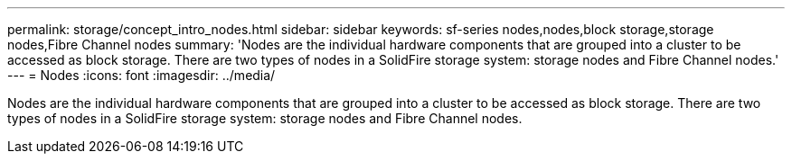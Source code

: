 ---
permalink: storage/concept_intro_nodes.html
sidebar: sidebar
keywords: sf-series nodes,nodes,block storage,storage nodes,Fibre Channel nodes
summary: 'Nodes are the individual hardware components that are grouped into a cluster to be accessed as block storage. There are two types of nodes in a SolidFire storage system: storage nodes and Fibre Channel nodes.'
---
= Nodes
:icons: font
:imagesdir: ../media/

[.lead]
Nodes are the individual hardware components that are grouped into a cluster to be accessed as block storage. There are two types of nodes in a SolidFire storage system: storage nodes and Fibre Channel nodes.
